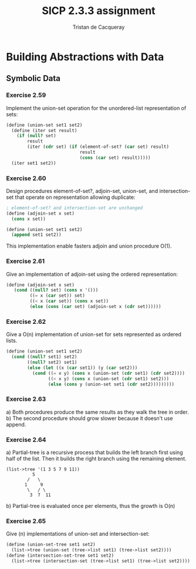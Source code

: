#+TITLE: SICP 2.3.3 assignment
#+AUTHOR: Tristan de Cacqueray
#+BABEL: :cache yes
#+PROPERTY: header-args :tangle yes

* Building Abstractions with Data
** Symbolic Data
*** Exercise 2.59
Implement the union-set operation for the unordered-list representation of sets:

#+BEGIN_SRC scheme :tangle 2.59.scm
  (define (union-set set1 set2)
    (define (iter set result)
      (if (null? set)
          result
          (iter (cdr set) (if (element-of-set? (car set) result)
                              result
                              (cons (car set) result)))))
    (iter set1 set2))
#+END_SRC

*** Exercise 2.60
Design procedures element-of-set?, adjoin-set, union-set, and intersection-set that
operate on representation allowing duplicate:

#+BEGIN_SRC scheme :tangle 2.60.scm
; element-of-set? and intersection-set are unchanged
(define (adjoin-set x set)
  (cons x set))

(define (union-set set1 set2)
  (append set1 set2))
#+END_SRC

This implementation enable fasters adjoin and union procedure O(1).

*** Exercise 2.61
Give an implementation of adjoin-set using the ordered representation:
#+BEGIN_SRC scheme :tangle 2.61.scm
(define (adjoin-set x set)
   (cond ((null? set) (cons x '()))
         ((= x (car set)) set)
         ((< x (car set)) (cons x set))
         (else (cons (car set) (adjoin-set x (cdr set))))))
#+END_SRC

*** Exercise 2.62
Give a O(n) implementation of union-set for sets represented as ordered lists.

#+BEGIN_SRC scheme :tangle 2.62.scm
  (define (union-set set1 set2)
    (cond ((null? set1) set2)
          ((null? set2) set1)
          (else (let ((x (car set1)) (y (car set2)))
            (cond ((= x y) (cons x (union-set (cdr set1) (cdr set2))))
                  ((< x y) (cons x (union-set (cdr set1) set2)))
                  (else (cons y (union-set set1 (cdr set2)))))))))
#+END_SRC

*** Exercise 2.63
a) Both procedures produce the same results as they walk the tree in order.
b) The second procedure should grow slower because it doesn't use append.

*** Exercise 2.64
a) Partial-tree is a recursive process that builds the left branch first using half of the list.
   Then it builds the right branch using the remaining element.

#+BEGIN_SRC text
(list->tree '(1 3 5 7 9 11))
          5
        /   \
       1     9
        \   / \
         3  7  11
#+END_SRC

b) Partial-tree is evaluated once per elements, thus the growth is O(n)

*** Exercise 2.65
Give (n) implementations of union-set and intersection-set:
#+BEGIN_SRC scheme :tangle 2.65.scm
  (define (union-set-tree set1 set2)
    (list->tree (union-set (tree->list set1) (tree->list set2))))
  (define (intersection-set-tree set1 set2)
    (list->tree (intersection-set (tree->list set1) (tree->list set2))))
#+END_SRC
